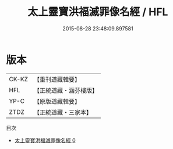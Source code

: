 #+TITLE: 太上靈寶洪福滅罪像名經 / HFL

#+DATE: 2015-08-28 23:48:09.897581
* 版本
 |     CK-KZ|【重刊道藏輯要】|
 |       HFL|【正統道藏・涵芬樓版】|
 |      YP-C|【原版道藏輯要】|
 |      ZTDZ|【正統道藏・三家本】|
目次
 - [[file:KR5b0061_000.txt][太上靈寶洪福滅罪像名經 0]]
